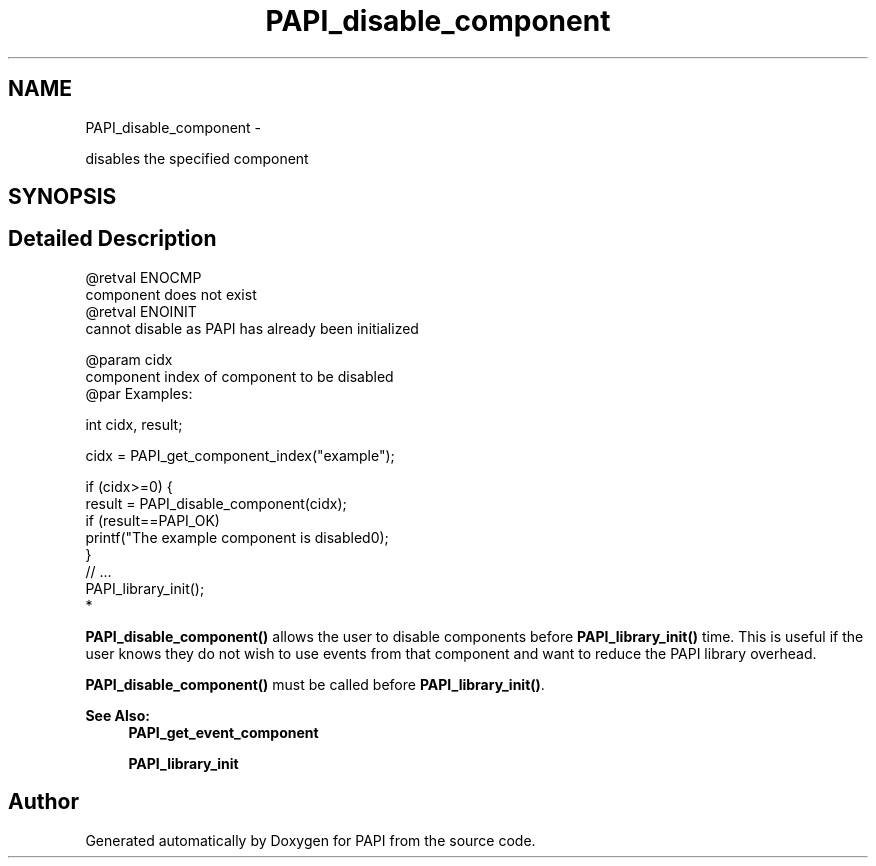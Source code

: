 .TH "PAPI_disable_component" 3 "Mon Mar 2 2015" "Version 5.4.1.0" "PAPI" \" -*- nroff -*-
.ad l
.nh
.SH NAME
PAPI_disable_component \- 
.PP
disables the specified component  

.SH SYNOPSIS
.br
.PP
.SH "Detailed Description"
.PP 

.PP
.nf
@retval ENOCMP
    component does not exist
   @retval ENOINIT
           cannot disable as PAPI has already been initialized

@param cidx
           component index of component to be disabled
@par Examples:

.fi
.PP
 
.PP
.nf
              int cidx, result;

              cidx = PAPI_get_component_index("example");

              if (cidx>=0) {
                 result = PAPI_disable_component(cidx);
                 if (result==PAPI_OK)
                    printf("The example component is disabled\n");
              }
              // \&.\&.\&. 
              PAPI_library_init();
*   

.fi
.PP
 \fBPAPI_disable_component()\fP allows the user to disable components before \fBPAPI_library_init()\fP time\&. This is useful if the user knows they do not wish to use events from that component and want to reduce the PAPI library overhead\&.
.PP
\fBPAPI_disable_component()\fP must be called before \fBPAPI_library_init()\fP\&.
.PP
\fBSee Also:\fP
.RS 4
\fBPAPI_get_event_component\fP 
.PP
\fBPAPI_library_init\fP 
.RE
.PP


.SH "Author"
.PP 
Generated automatically by Doxygen for PAPI from the source code\&.

